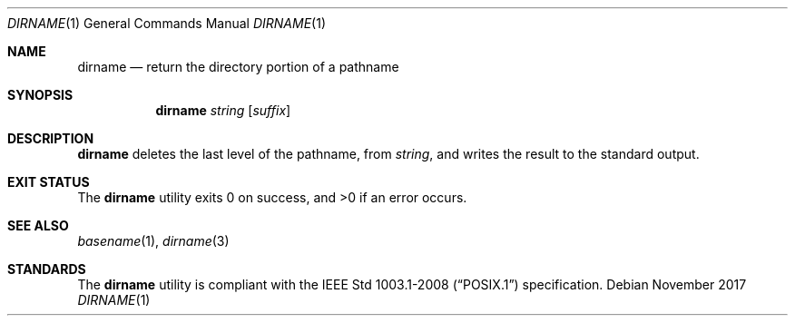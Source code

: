 .Dd November 2017
.Dt DIRNAME 1
.Os
.Sh NAME
.Nm dirname
.Nd return the directory portion of a pathname
.Sh SYNOPSIS
.Nm
.Ar string
.Op Ar suffix
.Sh DESCRIPTION
.Nm
deletes the last level of the pathname, from
.Ar string ,
and writes the result to the standard output.
.Sh EXIT STATUS
.Ex -std
.Sh SEE ALSO
.Xr basename 1 ,
.Xr dirname 3
.Sh STANDARDS
The
.Nm
utility is compliant with the
.St -p1003.1-2008
specification.
